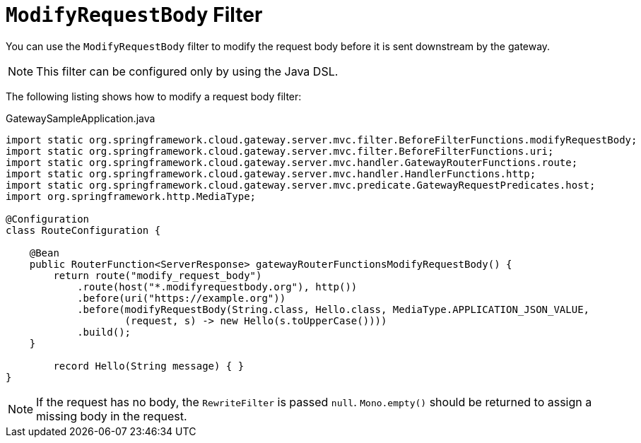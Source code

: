 [[modifyrequestbody-filter]]
= `ModifyRequestBody` Filter

You can use the `ModifyRequestBody` filter to modify the request body before it is sent downstream by the gateway.

NOTE: This filter can be configured only by using the Java DSL.

The following listing shows how to modify a request body  filter:

.GatewaySampleApplication.java
[source,java]
----
import static org.springframework.cloud.gateway.server.mvc.filter.BeforeFilterFunctions.modifyRequestBody;
import static org.springframework.cloud.gateway.server.mvc.filter.BeforeFilterFunctions.uri;
import static org.springframework.cloud.gateway.server.mvc.handler.GatewayRouterFunctions.route;
import static org.springframework.cloud.gateway.server.mvc.handler.HandlerFunctions.http;
import static org.springframework.cloud.gateway.server.mvc.predicate.GatewayRequestPredicates.host;
import org.springframework.http.MediaType;

@Configuration
class RouteConfiguration {

    @Bean
    public RouterFunction<ServerResponse> gatewayRouterFunctionsModifyRequestBody() {
        return route("modify_request_body")
            .route(host("*.modifyrequestbody.org"), http())
            .before(uri("https://example.org"))
            .before(modifyRequestBody(String.class, Hello.class, MediaType.APPLICATION_JSON_VALUE,
                    (request, s) -> new Hello(s.toUpperCase())))
            .build();
    }

	record Hello(String message) { }
}
----

NOTE: If the request has no body, the `RewriteFilter` is passed `null`. `Mono.empty()` should be returned to assign a missing body in the request.



